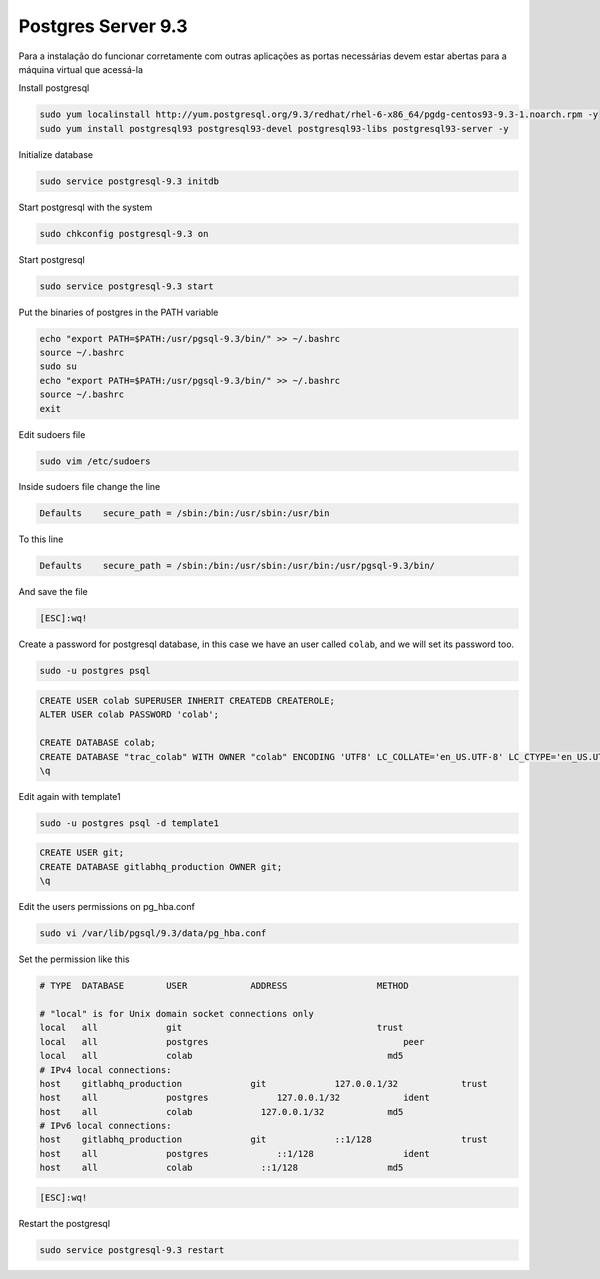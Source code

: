 Postgres Server 9.3
===================
Para a instalação do funcionar corretamente com outras aplicações as portas necessárias devem estar abertas para a máquina virtual que acessá-la

Install postgresql

.. code-block::

    sudo yum localinstall http://yum.postgresql.org/9.3/redhat/rhel-6-x86_64/pgdg-centos93-9.3-1.noarch.rpm -y
    sudo yum install postgresql93 postgresql93-devel postgresql93-libs postgresql93-server -y

Initialize database

.. code-block::

    sudo service postgresql-9.3 initdb

Start postgresql with the system

.. code-block::

    sudo chkconfig postgresql-9.3 on

Start postgresql

.. code-block::

    sudo service postgresql-9.3 start

Put the binaries of postgres in the PATH variable

.. code-block::

    echo "export PATH=$PATH:/usr/pgsql-9.3/bin/" >> ~/.bashrc
    source ~/.bashrc
    sudo su
    echo "export PATH=$PATH:/usr/pgsql-9.3/bin/" >> ~/.bashrc
    source ~/.bashrc
    exit

Edit sudoers file

.. code-block::

    sudo vim /etc/sudoers
    
Inside sudoers file change the line

.. code-block::

    Defaults    secure_path = /sbin:/bin:/usr/sbin:/usr/bin
    
To this line

.. code-block::

    Defaults    secure_path = /sbin:/bin:/usr/sbin:/usr/bin:/usr/pgsql-9.3/bin/

And save the file

.. code-block::

    [ESC]:wq!

Create a password for postgresql database, in this case we have an user called ``colab``, and we  will set its password too.

.. code-block::

    sudo -u postgres psql
    
.. code-block::

    CREATE USER colab SUPERUSER INHERIT CREATEDB CREATEROLE;
    ALTER USER colab PASSWORD 'colab';

    CREATE DATABASE colab;
    CREATE DATABASE "trac_colab" WITH OWNER "colab" ENCODING 'UTF8' LC_COLLATE='en_US.UTF-8' LC_CTYPE='en_US.UTF-8' TEMPLATE=template0;
    \q

Edit again with template1

.. code-block::    

    sudo -u postgres psql -d template1

.. code-block::

    CREATE USER git;
    CREATE DATABASE gitlabhq_production OWNER git;
    \q

Edit the users permissions on pg_hba.conf

.. code-block::

    sudo vi /var/lib/pgsql/9.3/data/pg_hba.conf

Set the permission like this

.. code-block::

    # TYPE  DATABASE        USER            ADDRESS                 METHOD
    
    # "local" is for Unix domain socket connections only
    local   all             git                                     trust
    local   all             postgres                                     peer
    local   all             colab                                     md5
    # IPv4 local connections:
    host    gitlabhq_production             git             127.0.0.1/32            trust
    host    all             postgres             127.0.0.1/32            ident
    host    all             colab             127.0.0.1/32            md5
    # IPv6 local connections:
    host    gitlabhq_production             git             ::1/128                 trust
    host    all             postgres             ::1/128                 ident
    host    all             colab             ::1/128                 md5

.. code-block::

    [ESC]:wq!
  
Restart the postgresql

.. code-block::

    sudo service postgresql-9.3 restart



